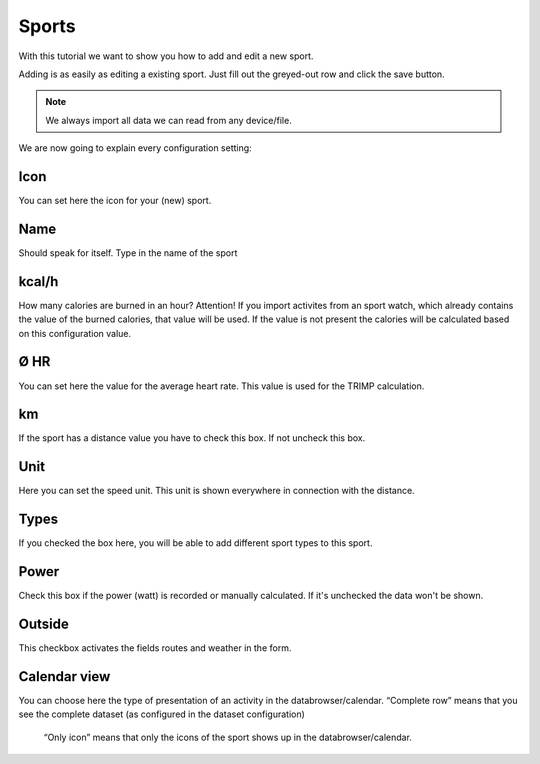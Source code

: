 =======
Sports
=======

With this tutorial we want to show you how to add and edit a new sport.

Adding is as easily as editing a existing sport.
Just fill out the greyed-out row and click the save button.

.. note::
          We always import all data we can read from any device/file.


We are now going to explain every configuration setting:

^^^^
Icon
^^^^

You can set here the icon for your (new) sport.

^^^^
Name
^^^^

Should speak for itself. Type in the name of the sport

^^^^^^
kcal/h
^^^^^^
How many calories are burned in an hour?
Attention! If you import activites from an sport watch, which already contains the value of the burned calories, that value will be used.
If the value is not present the calories will be calculated based on this configuration value.

^^^^
Ø HR
^^^^

You can set here the value for the average heart rate. This value is used for the TRIMP calculation.

^^
km
^^

If the sport has a distance value you have to check this box. If not uncheck this box.

^^^^
Unit
^^^^

Here you can set the speed unit. This unit is shown everywhere in connection with the distance.

^^^^^
Types
^^^^^

If you checked the box here, you will be able to add different sport types to this sport.

^^^^^
Power
^^^^^

Check this box if the power (watt) is recorded or manually calculated. If it's unchecked the data won't be shown.

^^^^^^^
Outside
^^^^^^^

This checkbox activates the fields routes and weather in the form.

^^^^^^^^^^^^^
Calendar view
^^^^^^^^^^^^^

You can choose here the type of presentation of an activity in the databrowser/calendar.
“Complete row” means that you see the complete dataset (as configured in the dataset configuration)
 “Only icon” means that only the icons of the sport shows up in the databrowser/calendar.
